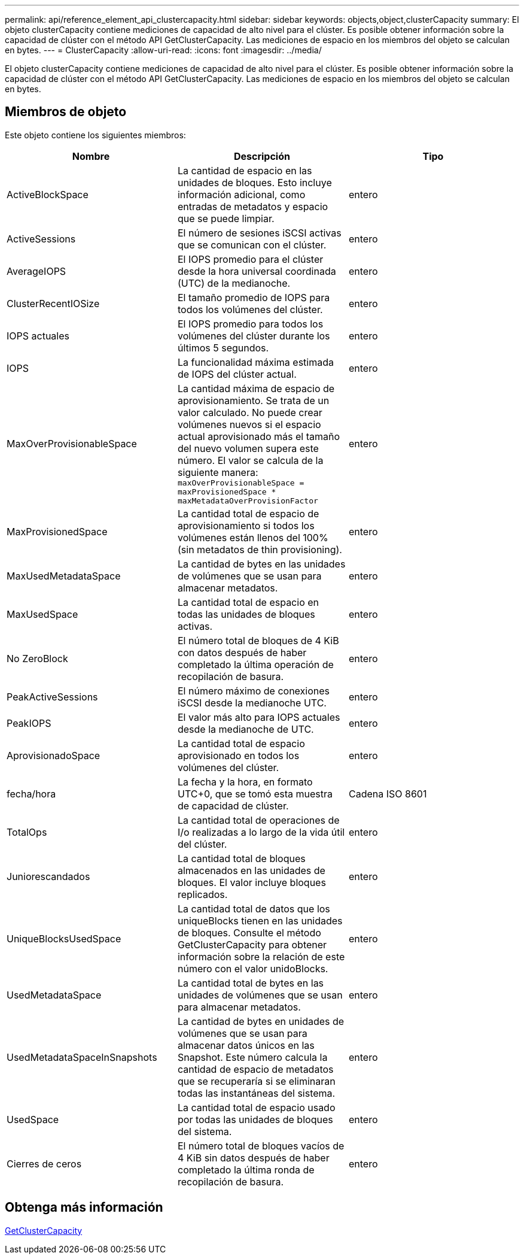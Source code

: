---
permalink: api/reference_element_api_clustercapacity.html 
sidebar: sidebar 
keywords: objects,object,clusterCapacity 
summary: El objeto clusterCapacity contiene mediciones de capacidad de alto nivel para el clúster. Es posible obtener información sobre la capacidad de clúster con el método API GetClusterCapacity. Las mediciones de espacio en los miembros del objeto se calculan en bytes. 
---
= ClusterCapacity
:allow-uri-read: 
:icons: font
:imagesdir: ../media/


[role="lead"]
El objeto clusterCapacity contiene mediciones de capacidad de alto nivel para el clúster. Es posible obtener información sobre la capacidad de clúster con el método API GetClusterCapacity. Las mediciones de espacio en los miembros del objeto se calculan en bytes.



== Miembros de objeto

Este objeto contiene los siguientes miembros:

|===
| Nombre | Descripción | Tipo 


 a| 
ActiveBlockSpace
 a| 
La cantidad de espacio en las unidades de bloques. Esto incluye información adicional, como entradas de metadatos y espacio que se puede limpiar.
 a| 
entero



 a| 
ActiveSessions
 a| 
El número de sesiones iSCSI activas que se comunican con el clúster.
 a| 
entero



 a| 
AverageIOPS
 a| 
El IOPS promedio para el clúster desde la hora universal coordinada (UTC) de la medianoche.
 a| 
entero



 a| 
ClusterRecentIOSize
 a| 
El tamaño promedio de IOPS para todos los volúmenes del clúster.
 a| 
entero



 a| 
IOPS actuales
 a| 
El IOPS promedio para todos los volúmenes del clúster durante los últimos 5 segundos.
 a| 
entero



 a| 
IOPS
 a| 
La funcionalidad máxima estimada de IOPS del clúster actual.
 a| 
entero



 a| 
MaxOverProvisionableSpace
 a| 
La cantidad máxima de espacio de aprovisionamiento. Se trata de un valor calculado. No puede crear volúmenes nuevos si el espacio actual aprovisionado más el tamaño del nuevo volumen supera este número. El valor se calcula de la siguiente manera: `maxOverProvisionableSpace = maxProvisionedSpace * maxMetadataOverProvisionFactor`
 a| 
entero



 a| 
MaxProvisionedSpace
 a| 
La cantidad total de espacio de aprovisionamiento si todos los volúmenes están llenos del 100% (sin metadatos de thin provisioning).
 a| 
entero



 a| 
MaxUsedMetadataSpace
 a| 
La cantidad de bytes en las unidades de volúmenes que se usan para almacenar metadatos.
 a| 
entero



 a| 
MaxUsedSpace
 a| 
La cantidad total de espacio en todas las unidades de bloques activas.
 a| 
entero



 a| 
No ZeroBlock
 a| 
El número total de bloques de 4 KiB con datos después de haber completado la última operación de recopilación de basura.
 a| 
entero



 a| 
PeakActiveSessions
 a| 
El número máximo de conexiones iSCSI desde la medianoche UTC.
 a| 
entero



 a| 
PeakIOPS
 a| 
El valor más alto para IOPS actuales desde la medianoche de UTC.
 a| 
entero



 a| 
AprovisionadoSpace
 a| 
La cantidad total de espacio aprovisionado en todos los volúmenes del clúster.
 a| 
entero



 a| 
fecha/hora
 a| 
La fecha y la hora, en formato UTC+0, que se tomó esta muestra de capacidad de clúster.
 a| 
Cadena ISO 8601



 a| 
TotalOps
 a| 
La cantidad total de operaciones de I/o realizadas a lo largo de la vida útil del clúster.
 a| 
entero



 a| 
Juniorescandados
 a| 
La cantidad total de bloques almacenados en las unidades de bloques. El valor incluye bloques replicados.
 a| 
entero



 a| 
UniqueBlocksUsedSpace
 a| 
La cantidad total de datos que los uniqueBlocks tienen en las unidades de bloques. Consulte el método GetClusterCapacity para obtener información sobre la relación de este número con el valor unidoBlocks.
 a| 
entero



 a| 
UsedMetadataSpace
 a| 
La cantidad total de bytes en las unidades de volúmenes que se usan para almacenar metadatos.
 a| 
entero



 a| 
UsedMetadataSpaceInSnapshots
 a| 
La cantidad de bytes en unidades de volúmenes que se usan para almacenar datos únicos en las Snapshot. Este número calcula la cantidad de espacio de metadatos que se recuperaría si se eliminaran todas las instantáneas del sistema.
 a| 
entero



 a| 
UsedSpace
 a| 
La cantidad total de espacio usado por todas las unidades de bloques del sistema.
 a| 
entero



 a| 
Cierres de ceros
 a| 
El número total de bloques vacíos de 4 KiB sin datos después de haber completado la última ronda de recopilación de basura.
 a| 
entero

|===


== Obtenga más información

xref:reference_element_api_getclustercapacity.adoc[GetClusterCapacity]
